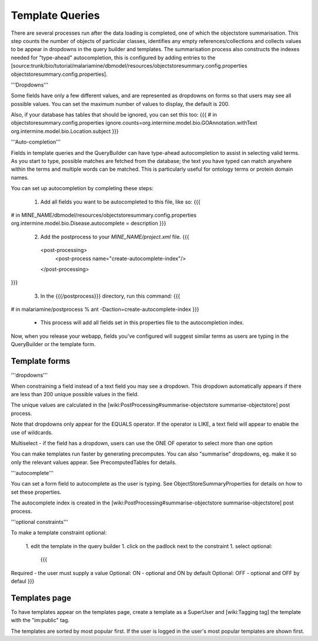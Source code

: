 Template Queries
================================

There are several processes run after the data loading is completed, one of which the objectstore summarisation.  This step counts the number of objects of particular classes, identifies any empty references/collections and collects values to be appear in dropdowns in the query builder and templates. The summarisation process also constructs the indexes needed for "type-ahead" autocompletion, this is configured by adding entries to the [source:trunk/bio/tutorial/malariamine/dbmodel/resources/objectstoresummary.config.properties objectstoresummary.config.properties].

'''Dropdowns'''

Some fields have only a few different values, and are represented as dropdowns on forms so that users may see all possible values. You can set the maximum number of values to display, the default is 200.

Also, if your database has tables that should be ignored, you can set this too:
{{{
# in objectstoresummary.config.properties
ignore.counts=org.intermine.model.bio.GOAnnotation.withText org.intermine.model.bio.Location.subject
}}}

'''Auto-completion'''

Fields in template queries and the QueryBuilder can have type-ahead autocompletion to assist in selecting valid terms. As you start to type, possible matches are fetched from the database; the text you have typed can match anywhere within the terms and multiple words can be matched. This is particularly useful for ontology terms or protein domain names.

You can set up autocompletion by completing these steps:

 1. Add all fields you want to be autocompleted to this file, like so:
    {{{
# in MINE_NAME/dbmodel/resources/objectstoresummary.config.properties
org.intermine.model.bio.Disease.autocomplete = description
}}}

 2. Add the postprocess to your `MINE_NAME/project.xml` file.
    {{{
  <post-processing>    
    <post-process name="create-autocomplete-index"/>
  </post-processing>
}}}

 3. In the {{{/postprocess}}} directory, run this command:
    {{{
# in malariamine/postprocess
% ant -Daction=create-autocomplete-index
}}}
    * This process will add all fields set in this properties file to the autocompletion index.

Now, when you release your webapp, fields you've configured will suggest similar terms as users are typing in the QueryBuilder or the template form.

Template forms
------------------

'''dropdowns'''

When constraining a field instead of a text field you may see a dropdown.  This dropdown automatically appears if there are less than 200 unique possible values in the field.  

The unique values are calculated in the [wiki:PostProcessing#summarise-objectstore summarise-objectstore] post process.  

Note that dropdowns only appear for the EQUALS operator.  If the operator is LIKE, a text field will appear to enable the use of wildcards.

Multiselect - if the field has a dropdown, users can use the ONE OF operator to select more than one option

You can make templates run faster by generating precomputes.  You can also "summarise" dropdowns, eg. make it so only the relevant values appear.  See PrecomputedTables for details.

'''autocomplete'''

You can set a form field to autocomplete as the user is typing.  See ObjectStoreSummaryProperties for details on how to set these properties.  

The autocomplete index is created in the [wiki:PostProcessing#summarise-objectstore summarise-objectstore] post process.  

'''optional constraints'''

To make a template constraint optional:

   1. edit the template in the query builder
   1. click on the padlock next to the constraint
   1. select optional:
      {{{
Required - the user must supply a value
Optional: ON - optional and ON by default
Optional: OFF - optional and OFF by defaul
}}}


Templates page
------------------

To have templates appear on the templates page, create a template as a SuperUser and [wiki:Tagging tag] the template with the "im:public" tag.

The templates are sorted by most popular first.  If the user is logged in the user's most popular templates are shown first.

